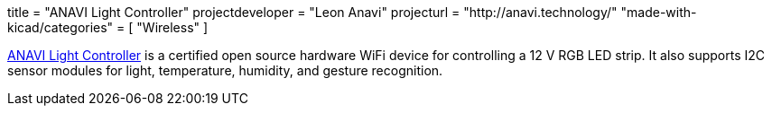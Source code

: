 +++
title = "ANAVI Light Controller"
projectdeveloper = "Leon Anavi"
projecturl = "http://anavi.technology/"
"made-with-kicad/categories" = [
    "Wireless"
]
+++

link:https://github.com/AnaviTechnology/anavi-light-controller[ANAVI Light Controller] is a certified open source hardware WiFi device for controlling a 12 V RGB LED strip. It also supports I2C sensor modules for light, temperature, humidity, and gesture recognition.
